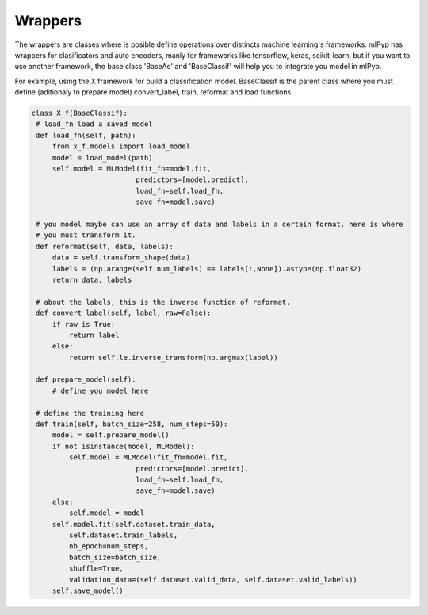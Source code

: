 Wrappers
=====================================

The wrappers are classes where is posible define operations over distincts machine learning's frameworks.
mlPyp has wrappers for clasificators and auto encoders, manly for frameworks like tensorflow, keras, scikit-learn, but if you want to use another framework, the base class 'BaseAe' and 'BaseClassif' will help you to integrate you model in mlPyp.

For example, using the X framework for build a classification model. BaseClassif is the parent class where
you must define (aditionaly to prepare model) convert_label, train, reformat and load functions.

.. code-block:: python

   class X_f(BaseClassif):
    # load_fn load a saved model
    def load_fn(self, path):
        from x_f.models import load_model
        model = load_model(path)
        self.model = MLModel(fit_fn=model.fit, 
                            predictors=[model.predict],
                            load_fn=self.load_fn,
                            save_fn=model.save)

    # you model maybe can use an array of data and labels in a certain format, here is where
    # you must transform it.
    def reformat(self, data, labels):
        data = self.transform_shape(data)
        labels = (np.arange(self.num_labels) == labels[:,None]).astype(np.float32)
        return data, labels

    # about the labels, this is the inverse function of reformat.
    def convert_label(self, label, raw=False):
        if raw is True:
            return label
        else:
            return self.le.inverse_transform(np.argmax(label))

    def prepare_model(self):
        # define you model here

    # define the training here
    def train(self, batch_size=258, num_steps=50):
        model = self.prepare_model()
        if not isinstance(model, MLModel):
            self.model = MLModel(fit_fn=model.fit, 
                            predictors=[model.predict],
                            load_fn=self.load_fn,
                            save_fn=model.save)
        else:
            self.model = model
        self.model.fit(self.dataset.train_data, 
            self.dataset.train_labels,
            nb_epoch=num_steps,
            batch_size=batch_size,
            shuffle=True,
            validation_data=(self.dataset.valid_data, self.dataset.valid_labels))
        self.save_model()

